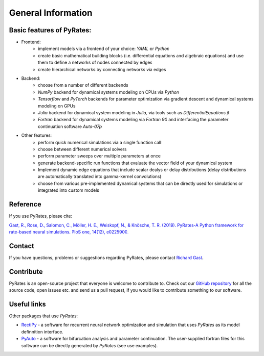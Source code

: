 *******************
General Information
*******************

Basic features of PyRates:
--------------------------

- Frontend:
   - implement models via a frontend of your choice: *YAML* or *Python*
   - create basic mathematical building blocks (i.e. differential equations and algebraic equations) and use them to define a networks of nodes connected by edges
   - create hierarchical networks by connecting networks via edges
- Backend:
   - choose from a number of different backends
   - `NumPy` backend for dynamical systems modeling on CPUs via *Python*
   - `Tensorflow` and `PyTorch` backends for parameter optimization via gradient descent and dynamical systems modeling on GPUs
   - `Julia` backend for dynamical system modeling in *Julia*, via tools such as `DifferentialEquations.jl`
   - `Fortran` backend for dynamical systems modeling via *Fortran 90* and interfacing the parameter continuation software *Auto-07p*
- Other features:
   - perform quick numerical simulations via a single function call
   - choose between different numerical solvers
   - perform parameter sweeps over multiple parameters at once
   - generate backend-specific run functions that evaluate the vector field of your dynamical system
   - Implement dynamic edge equations that include scalar dealys or delay distributions (delay distributions are automatically translated into gamma-kernel convolutions)
   - choose from various pre-implemented dynamical systems that can be directly used for simulations or integrated into custom models

Reference
---------

If you use PyRates, please cite:

`Gast, R., Rose, D., Salomon, C., Möller, H. E., Weiskopf, N., & Knösche, T. R. (2019). PyRates-A Python framework for rate-based neural simulations. PloS one, 14(12), e0225900. <https://doi.org/10.1371/journal.pone.0225900>`_

Contact
-------

If you have questions, problems or suggestions regarding PyRates, please contact `Richard Gast <https://www.richardgast.me>`_.

Contribute
----------

PyRates is an open-source project that everyone is welcome to contribute to. Check out our `GitHub repository <https://github.com/pyrates-neuroscience/PyRates>`_
for all the source code, open issues etc. and send us a pull request, if you would like to contribute something to our software.

Useful links
------------

Other packages that use `PyRates`:

- `RectiPy <https://github.com/pyrates-neuroscience/RectiPy>`_ - a software for recurrent neural network optimization and simulation that uses `PyRates` as its model definnition interface.
- `PyAuto <https://github.com/pyrates-neuroscience/PyAuto>`_ - a software for bifurcation analysis and parameter continuation. The user-supplied fortran files for this software can be directly generated by `PyRates` (see use examples).